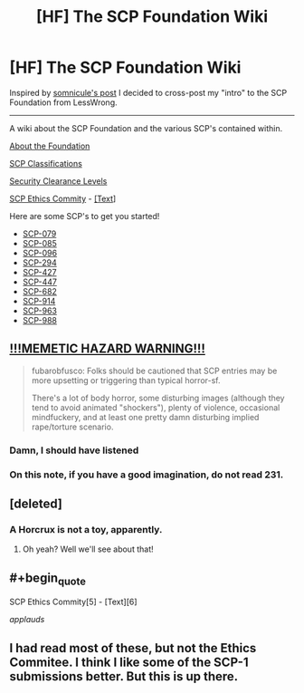 #+TITLE: [HF] The SCP Foundation Wiki

* [HF] The SCP Foundation Wiki
:PROPERTIES:
:Score: 10
:DateUnix: 1394675499.0
:END:
Inspired by [[http://www.reddit.com/r/rational/comments/207ohe/d_a_surprisingly_moving_entry_on_the_scp/][somnicule's post]] I decided to cross-post my "intro" to the SCP Foundation from LessWrong.

--------------

A wiki about the SCP Foundation and the various SCP's contained within.

[[http://www.scp-wiki.net/about-the-scp-foundation][About the Foundation]]

[[http://www.scp-wiki.net/scp-object-classes][SCP Classifications]]

[[http://www.scp-wiki.net/security-clearance-levels][Security Clearance Levels]]

[[https://www.youtube.com/watch?v=9Z0YMJUaNrw][SCP Ethics Commity]] - [[http://www.scp-wiki.net/ethics-committee-orientation][[Text]]]

Here are some SCP's to get you started!

- [[http://www.scp-wiki.net/scp-079][SCP-079]]
- [[http://www.scp-wiki.net/scp-085][SCP-085]]
- [[http://www.scp-wiki.net/scp-096][SCP-096]]
- [[http://www.scp-wiki.net/scp-294][SCP-294]]
- [[http://www.scp-wiki.net/scp-427][SCP-427]]
- [[http://www.scp-wiki.net/scp-447][SCP-447]]
- [[http://www.scp-wiki.net/scp-682][SCP-682]]
- [[http://www.scp-wiki.net/scp-914][SCP-914]]
- [[http://www.scp-wiki.net/scp-963][SCP-963]]
- [[http://www.scp-wiki.net/scp-988][SCP-988]]


** [[http://lesswrong.com/lw/iy8/november_2013_media_thread/9zsm][*!!!MEMETIC HAZARD WARNING!!!*]]

#+begin_quote
  fubarobfusco: Folks should be cautioned that SCP entries may be more upsetting or triggering than typical horror-sf.

  There's a lot of body horror, some disturbing images (although they tend to avoid animated "shockers"), plenty of violence, occasional mindfuckery, and at least one pretty damn disturbing implied rape/torture scenario.
#+end_quote
:PROPERTIES:
:Score: 9
:DateUnix: 1394675663.0
:END:

*** Damn, I should have listened
:PROPERTIES:
:Author: Rheaeus
:Score: 2
:DateUnix: 1395024352.0
:END:


*** On this note, if you have a good imagination, do not read 231.
:PROPERTIES:
:Author: JackStargazer
:Score: 1
:DateUnix: 1400132543.0
:END:


** [deleted]
:PROPERTIES:
:Score: 4
:DateUnix: 1394753105.0
:END:

*** A Horcrux is not a toy, apparently.
:PROPERTIES:
:Score: 3
:DateUnix: 1394889803.0
:END:

**** Oh yeah? Well we'll see about that!
:PROPERTIES:
:Author: Rhamni
:Score: 2
:DateUnix: 1394894783.0
:END:


** #+begin_quote
  SCP Ethics Commity[5] - [Text][6]
#+end_quote

/applauds/
:PROPERTIES:
:Score: 3
:DateUnix: 1394722887.0
:END:


** I had read most of these, but not the Ethics Commitee. I think I like some of the SCP-1 submissions better. But this is up there.
:PROPERTIES:
:Author: VorpalAuroch
:Score: 1
:DateUnix: 1395718916.0
:END:
